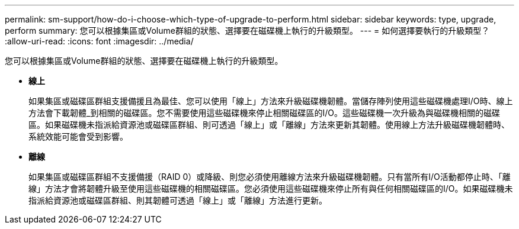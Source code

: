 ---
permalink: sm-support/how-do-i-choose-which-type-of-upgrade-to-perform.html 
sidebar: sidebar 
keywords: type, upgrade, perform 
summary: 您可以根據集區或Volume群組的狀態、選擇要在磁碟機上執行的升級類型。 
---
= 如何選擇要執行的升級類型？
:allow-uri-read: 
:icons: font
:imagesdir: ../media/


[role="lead"]
您可以根據集區或Volume群組的狀態、選擇要在磁碟機上執行的升級類型。

* *線上*
+
如果集區或磁碟區群組支援備援且為最佳、您可以使用「線上」方法來升級磁碟機韌體。當儲存陣列使用這些磁碟機處理I/O時、線上方法會下載韌體_到相關的磁碟區。您不需要使用這些磁碟機來停止相關磁碟區的I/O。這些磁碟機一次升級為與磁碟機相關的磁碟區。如果磁碟機未指派給資源池或磁碟區群組、則可透過「線上」或「離線」方法來更新其韌體。使用線上方法升級磁碟機韌體時、系統效能可能會受到影響。

* *離線*
+
如果集區或磁碟區群組不支援備援（RAID 0）或降級、則您必須使用離線方法來升級磁碟機韌體。只有當所有I/O活動都停止時、「離線」方法才會將韌體升級至使用這些磁碟機的相關磁碟區。您必須使用這些磁碟機來停止所有與任何相關磁碟區的I/O。如果磁碟機未指派給資源池或磁碟區群組、則其韌體可透過「線上」或「離線」方法進行更新。


